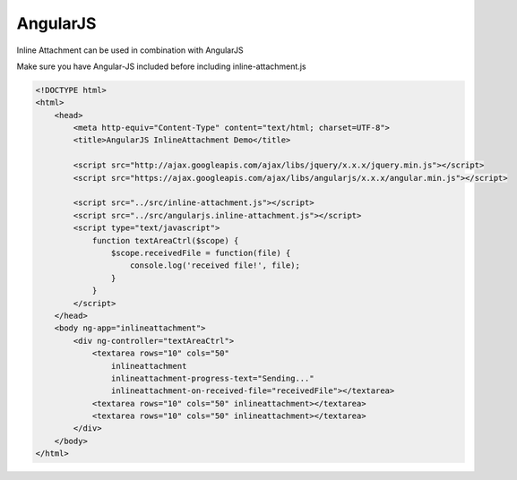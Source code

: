 AngularJS
=========

Inline Attachment can be used in combination with AngularJS

Make sure you have Angular-JS included before including inline-attachment.js

.. code-block:: html

    <!DOCTYPE html>
    <html>
        <head>
            <meta http-equiv="Content-Type" content="text/html; charset=UTF-8">
            <title>AngularJS InlineAttachment Demo</title>

            <script src="http://ajax.googleapis.com/ajax/libs/jquery/x.x.x/jquery.min.js"></script>
            <script src="https://ajax.googleapis.com/ajax/libs/angularjs/x.x.x/angular.min.js"></script>

            <script src="../src/inline-attachment.js"></script>
            <script src="../src/angularjs.inline-attachment.js"></script>
            <script type="text/javascript">
                function textAreaCtrl($scope) {
                    $scope.receivedFile = function(file) {
                        console.log('received file!', file);
                    }
                }
            </script>
        </head>
        <body ng-app="inlineattachment">
            <div ng-controller="textAreaCtrl">
                <textarea rows="10" cols="50"
                    inlineattachment
                    inlineattachment-progress-text="Sending..."
                    inlineattachment-on-received-file="receivedFile"></textarea>
                <textarea rows="10" cols="50" inlineattachment></textarea>
                <textarea rows="10" cols="50" inlineattachment></textarea>
            </div>
        </body>
    </html>
